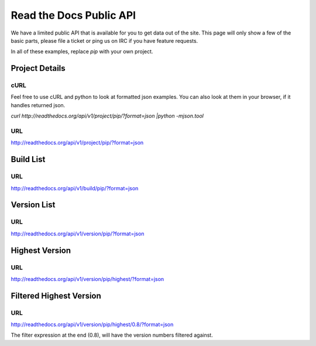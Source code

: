 Read the Docs Public API
=========================

We have a limited public API that is available for you to get data out of the site. This page will only show a few of the basic parts, please file a ticket or ping us on IRC if you have feature requests.


In all of these examples, replace `pip` with your own project.


Project Details
---------------

cURL
~~~~~
Feel free to use cURL and python to look at formatted json examples. You can also look at them in your browser, if it handles returned json.

`curl http://readthedocs.org/api/v1/project/pip/?format=json |python -mjson.tool`


URL
~~~
http://readthedocs.org/api/v1/project/pip/?format=json


Build List
----------

URL
~~~
http://readthedocs.org/api/v1/build/pip/?format=json

Version List
-------------

URL
~~~
http://readthedocs.org/api/v1/version/pip/?format=json


Highest Version
----------------

URL
~~~
http://readthedocs.org/api/v1/version/pip/highest/?format=json

Filtered Highest Version
--------------------------

URL
~~~
http://readthedocs.org/api/v1/version/pip/highest/0.8/?format=json

The filter expression at the end (0.8), will have the version numbers filtered against.
